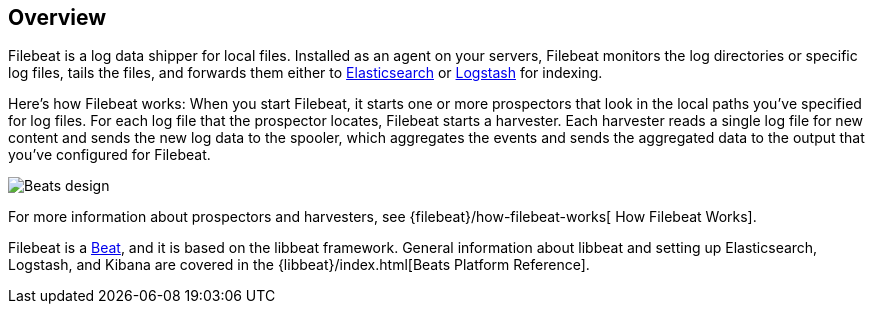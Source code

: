 [[filebeat-overview]]
== Overview

Filebeat is a log data shipper for local files. Installed as an agent on your servers, Filebeat monitors the log directories or specific log files, tails the files,
and forwards them either to https://www.elastic.co/products/elasticsearch[Elasticsearch] or https://www.elastic.co/products/logstash[Logstash] for indexing.

Here's how Filebeat works: When you start Filebeat, it starts one or more prospectors that look in the local paths you've specified for log files. For each log file that the prospector locates, Filebeat starts a harvester. Each harvester reads a single log file for new content and sends the new log data to the spooler, which aggregates the events and sends the aggregated data to the output that you've configured for Filebeat.

image:./images/filebeat.png[Beats design]

For more information about prospectors and harvesters, see {filebeat}/how-filebeat-works[
How Filebeat Works].

Filebeat is a https://www.elastic.co/products/beats[Beat], and it is based on the libbeat framework.
General information about libbeat and setting up Elasticsearch, Logstash, and Kibana are covered in the {libbeat}/index.html[Beats Platform Reference].
